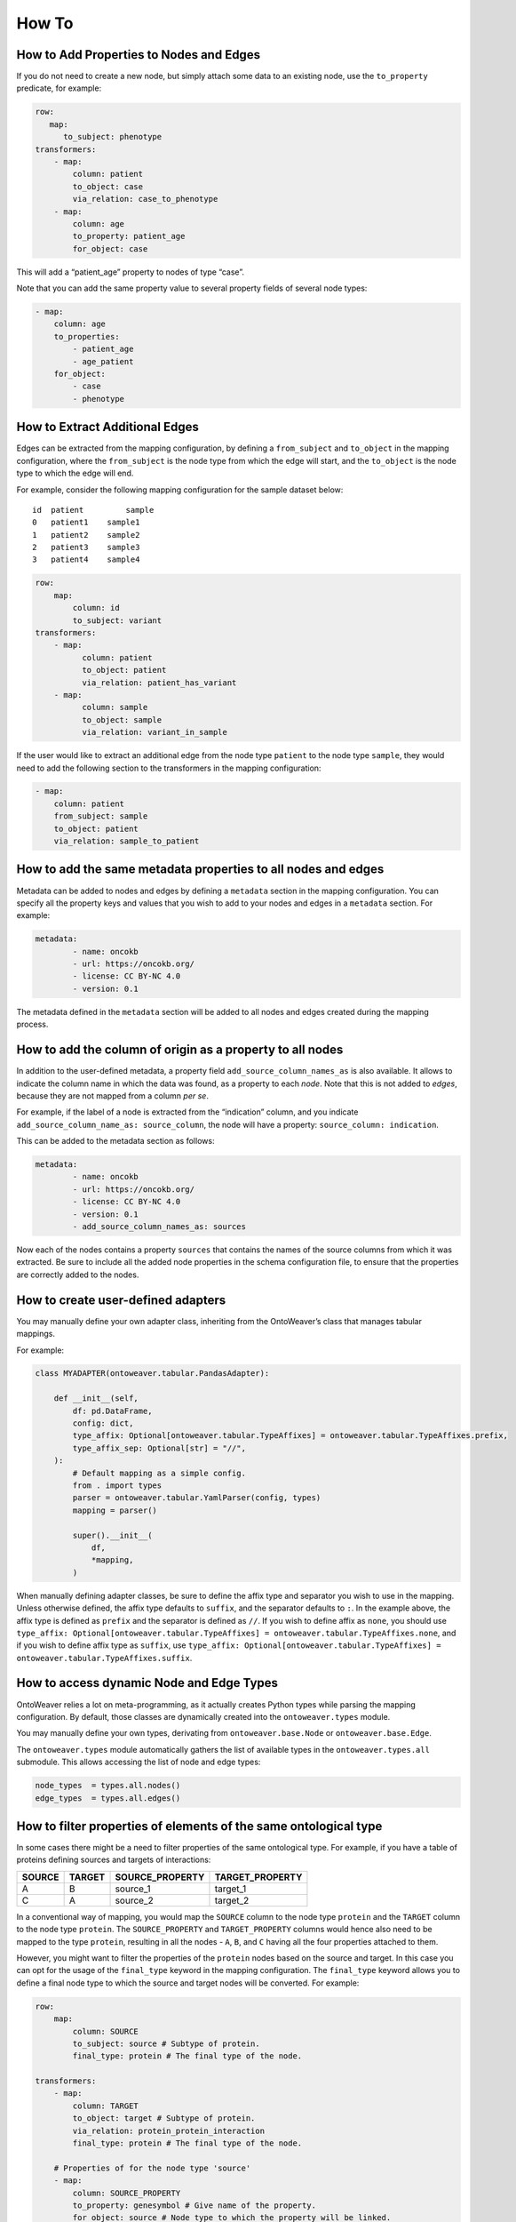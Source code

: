 How To
------

How to Add Properties to Nodes and Edges
~~~~~~~~~~~~~~~~~~~~~~~~~~~~~~~~~~~~~~~~

If you do not need to create a new node, but simply attach some data to
an existing node, use the ``to_property`` predicate, for example:

.. code:: yaml

   row:
      map:
         to_subject: phenotype
   transformers:
       - map:
           column: patient
           to_object: case
           via_relation: case_to_phenotype
       - map:
           column: age
           to_property: patient_age
           for_object: case

This will add a “patient_age” property to nodes of type “case”.

Note that you can add the same property value to several property fields
of several node types:

.. code:: yaml

       - map:
           column: age
           to_properties:
               - patient_age
               - age_patient
           for_object:
               - case
               - phenotype

How to Extract Additional Edges
~~~~~~~~~~~~~~~~~~~~~~~~~~~~~~~

Edges can be extracted from the mapping configuration, by defining a
``from_subject`` and ``to_object`` in the mapping configuration, where
the ``from_subject`` is the node type from which the edge will start,
and the ``to_object`` is the node type to which the edge will end.

For example, consider the following mapping configuration for the sample
dataset below:

::

   id  patient         sample
   0   patient1    sample1
   1   patient2    sample2
   2   patient3    sample3
   3   patient4    sample4

.. code:: yaml

   row:
       map:
           column: id
           to_subject: variant
   transformers:
       - map:
             column: patient
             to_object: patient
             via_relation: patient_has_variant
       - map:
             column: sample
             to_object: sample
             via_relation: variant_in_sample

If the user would like to extract an additional edge from the node type
``patient`` to the node type ``sample``, they would need to add the
following section to the transformers in the mapping configuration:

.. code:: yaml

       - map:
           column: patient
           from_subject: sample
           to_object: patient
           via_relation: sample_to_patient

How to add the same metadata properties to all nodes and edges
~~~~~~~~~~~~~~~~~~~~~~~~~~~~~~~~~~~~~~~~~~~~~~~~~~~~~~~~~~~~~~

Metadata can be added to nodes and edges by defining a ``metadata``
section in the mapping configuration. You can specify all the property
keys and values that you wish to add to your nodes and edges in a
``metadata`` section. For example:

.. code:: yaml

   metadata:
           - name: oncokb
           - url: https://oncokb.org/
           - license: CC BY-NC 4.0
           - version: 0.1

The metadata defined in the ``metadata`` section will be added to all
nodes and edges created during the mapping process.

How to add the column of origin as a property to all nodes
~~~~~~~~~~~~~~~~~~~~~~~~~~~~~~~~~~~~~~~~~~~~~~~~~~~~~~~~~~

In addition to the user-defined metadata, a property field
``add_source_column_names_as`` is also available. It allows to indicate
the column name in which the data was found, as a property to each
*node*. Note that this is not added to *edges*, because they are not
mapped from a column *per se*.

For example, if the label of a node is extracted from the “indication”
column, and you indicate ``add_source_column_name_as: source_column``,
the node will have a property: ``source_column: indication``.

This can be added to the metadata section as follows:

.. code:: yaml

   metadata:
           - name: oncokb
           - url: https://oncokb.org/
           - license: CC BY-NC 4.0
           - version: 0.1
           - add_source_column_names_as: sources

Now each of the nodes contains a property ``sources`` that contains the
names of the source columns from which it was extracted. Be sure to
include all the added node properties in the schema configuration file,
to ensure that the properties are correctly added to the nodes.

How to create user-defined adapters
~~~~~~~~~~~~~~~~~~~~~~~~~~~~~~~~~~~

You may manually define your own adapter class, inheriting from the
OntoWeaver’s class that manages tabular mappings.

For example:

.. code:: python

   class MYADAPTER(ontoweaver.tabular.PandasAdapter):

       def __init__(self,
           df: pd.DataFrame,
           config: dict,
           type_affix: Optional[ontoweaver.tabular.TypeAffixes] = ontoweaver.tabular.TypeAffixes.prefix,
           type_affix_sep: Optional[str] = "//",
       ):
           # Default mapping as a simple config.
           from . import types
           parser = ontoweaver.tabular.YamlParser(config, types)
           mapping = parser()

           super().__init__(
               df,
               *mapping,
           )

When manually defining adapter classes, be sure to define the affix type
and separator you wish to use in the mapping. Unless otherwise defined,
the affix type defaults to ``suffix``, and the separator defaults to
``:``. In the example above, the affix type is defined as ``prefix`` and
the separator is defined as ``//``. If you wish to define affix as
``none``, you should use
``type_affix: Optional[ontoweaver.tabular.TypeAffixes] = ontoweaver.tabular.TypeAffixes.none``,
and if you wish to define affix type as ``suffix``, use
``type_affix: Optional[ontoweaver.tabular.TypeAffixes] = ontoweaver.tabular.TypeAffixes.suffix``.

How to access dynamic Node and Edge Types
~~~~~~~~~~~~~~~~~~~~~~~~~~~~~~~~~~~~~~~~~

OntoWeaver relies a lot on meta-programming, as it actually creates
Python types while parsing the mapping configuration. By default, those
classes are dynamically created into the ``ontoweaver.types`` module.

You may manually define your own types, derivating from
``ontoweaver.base.Node`` or ``ontoweaver.base.Edge``.

The ``ontoweaver.types`` module automatically gathers the list of
available types in the ``ontoweaver.types.all`` submodule. This allows
accessing the list of node and edge types:

.. code:: python

   node_types  = types.all.nodes()
   edge_types  = types.all.edges()

How to filter properties of elements of the same ontological type
~~~~~~~~~~~~~~~~~~~~~~~~~~~~~~~~~~~~~~~~~~~~~~~~~~~~~~~~~~~~~~~~~

In some cases there might be a need to filter properties of the same
ontological type. For example, if you have a table of proteins defining
sources and targets of interactions:

====== ====== =============== ===============
SOURCE TARGET SOURCE_PROPERTY TARGET_PROPERTY
====== ====== =============== ===============
A      B      source_1        target_1
C      A      source_2        target_2
====== ====== =============== ===============

In a conventional way of mapping, you would map the ``SOURCE`` column to
the node type ``protein`` and the ``TARGET`` column to the node type
``protein``. The ``SOURCE_PROPERTY`` and ``TARGET_PROPERTY`` columns
would hence also need to be mapped to the type ``protein``, resulting in
all the nodes - ``A``, ``B``, and ``C`` having all the four properties
attached to them.

However, you might want to filter the properties of the ``protein``
nodes based on the source and target. In this case you can opt for the
usage of the ``final_type`` keyword in the mapping configuration. The
``final_type`` keyword allows you to define a final node type to which
the source and target nodes will be converted. For example:

.. code:: yaml

   row:
       map:
           column: SOURCE
           to_subject: source # Subtype of protein.
           final_type: protein # The final type of the node.

   transformers:
       - map:
           column: TARGET
           to_object: target # Subtype of protein.
           via_relation: protein_protein_interaction
           final_type: protein # The final type of the node.
           
       # Properties of for the node type 'source'
       - map:
           column: SOURCE_PROPERTY
           to_property: genesymbol # Give name of the property.
           for_object: source # Node type to which the property will be linked.
       # Properties of for the node type 'target'
       - map:
           column: TARGET_PROPERTY
           to_property: genesymbol
           for_object: target # Node type to which the property will be linked.

Notice how in this way, we avoid mapping the ``source`` properties to
the ``target`` node types, and instead map then to the source node type.
The vice-versa is also true, we avoid mapping the ``target`` properties
to the ``source`` node types, and instead map them to the target node
type.

This way, were it not for the ``final_type: protein`` clause, the
``source`` and ``target`` nodes would have been created with their own
respective segregated properties. Notice that there would be two types
of the node ``A`` created, one with the ``source_1`` property, and the
type of the node being ``source``, and the other with the ``target_1``
property, and the type of the node being ``target``.

However, with the ``final_type: protein`` clause, the ``source`` and
``target`` nodes are converted to their supertype ``protein``
on-the-fly, and the mapping results in the creation of three nodes:
``A``, ``B``, and ``C``, all holding the type ``protein``. Node ``A``
will have, following reconciliation (for more information see the
``Information Fusion`` section), the properties ``source_1`` and
``target_2``, node ``B`` will have the property ``target_1``, and node
``C`` will have the property ``source_2``.

An edge of type ``protein_protein_interaction``, will be created from
node ``A`` to node ``B``, as well as from node ``C`` to node ``A``.

